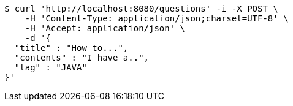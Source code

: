 [source,bash]
----
$ curl 'http://localhost:8080/questions' -i -X POST \
    -H 'Content-Type: application/json;charset=UTF-8' \
    -H 'Accept: application/json' \
    -d '{
  "title" : "How to...",
  "contents" : "I have a..",
  "tag" : "JAVA"
}'
----